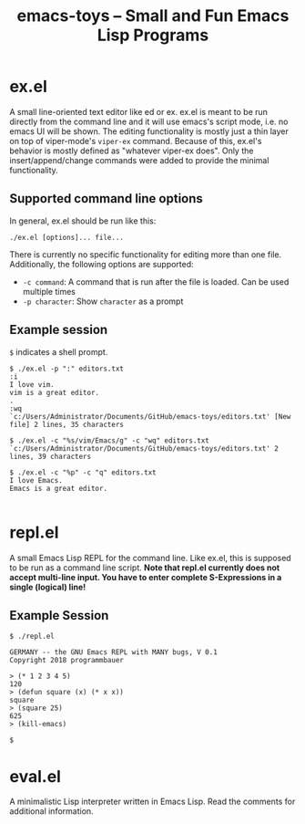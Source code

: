 #+title: emacs-toys -- Small and Fun Emacs Lisp Programs

* ex.el
A small line-oriented text editor like ed or ex. ex.el is meant to be run directly from the command line and it will use emacs's script mode, i.e. no emacs UI will be shown.
The editing functionality is mostly just a thin layer on top of viper-mode's ~viper-ex~ command. Because of this, ex.el's behavior is mostly defined as "whatever viper-ex does". Only the insert/append/change commands were added to provide the minimal functionality.
** Supported command line options
In general, ex.el should be run like this: 

~./ex.el [options]... file...~ 

There is currently no specific functionality for editing more than one file. Additionally, the following options are supported:
- ~-c command~: A command that is run after the file is loaded. Can be used multiple times
- ~-p character~: Show ~character~ as a prompt
** Example session
~$~ indicates a shell prompt.

#+BEGIN_SRC
$ ./ex.el -p ":" editors.txt
:i
I love vim.
vim is a great editor.
.
:wq
`c:/Users/Administrator/Documents/GitHub/emacs-toys/editors.txt' [New file] 2 lines, 35 characters

$ ./ex.el -c "%s/vim/Emacs/g" -c "wq" editors.txt
`c:/Users/Administrator/Documents/GitHub/emacs-toys/editors.txt' 2 lines, 39 characters

$ ./ex.el -c "%p" -c "q" editors.txt
I love Emacs.
Emacs is a great editor.

#+END_SRC
* repl.el
A small Emacs Lisp REPL for the command line. Like ex.el, this is supposed to be run as a command line script. *Note that repl.el currently does not accept multi-line input. You have to enter complete S-Expressions in a single (logical) line!*
** Example Session
#+BEGIN_SRC
$ ./repl.el

GERMANY -- the GNU Emacs REPL with MANY bugs, V 0.1
Copyright 2018 programmbauer

> (* 1 2 3 4 5)
120
> (defun square (x) (* x x))
square
> (square 25)
625
> (kill-emacs)

$
#+END_SRC
* eval.el
A minimalistic Lisp interpreter written in Emacs Lisp. Read the comments for additional information.
